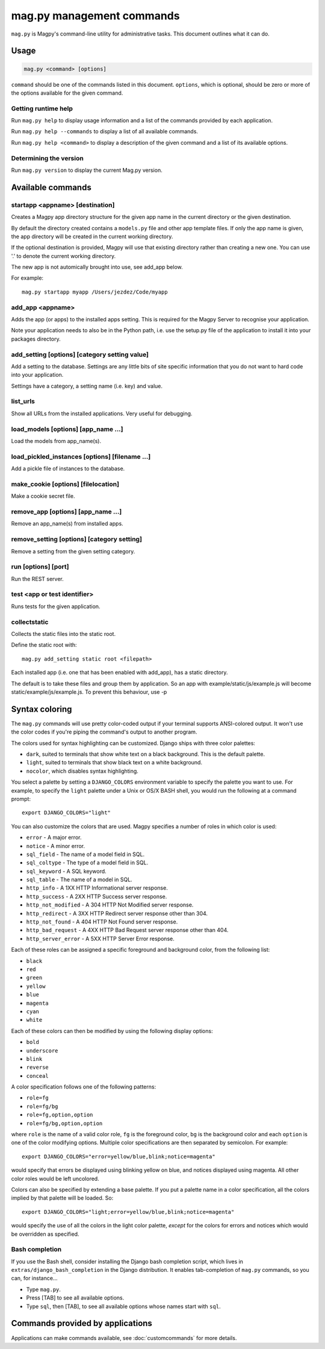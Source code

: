 ==========================
mag.py management commands
==========================

``mag.py`` is Magpy's command-line utility for administrative tasks.
This document outlines what it can do.


Usage
=====

.. code-block:: bash

    mag.py <command> [options]

``command`` should be one of the commands listed in this document.
``options``, which is optional, should be zero or more of the options available
for the given command.

Getting runtime help
--------------------

Run ``mag.py help`` to display usage information and a list of the
commands provided by each application.

Run ``mag.py help --commands`` to display a list of all available
commands.

Run ``mag.py help <command>`` to display a description of the given
command and a list of its available options.

Determining the version
-----------------------

Run ``mag.py version`` to display the current Mag.py version.

Available commands
==================

startapp <appname> [destination]
--------------------------------

Creates a Magpy app directory structure for the given app name in the current
directory or the given destination.

By default the directory created contains a ``models.py`` file and other app
template files. If only the app name is given, the app directory will be created in the current working
directory.

If the optional destination is provided, Magpy will use that existing
directory rather than creating a new one. You can use '.' to denote the current
working directory.

The new app is not automically brought into use, see add_app below.

For example::

    mag.py startapp myapp /Users/jezdez/Code/myapp

add_app <appname>
-----------------

Adds the app (or apps) to the installed apps setting. This is required for the Magpy Server to recognise your application.

Note your application needs to also be in the Python path, i.e. use the setup.py file of the application to install it into your packages directory.

add_setting [options] [category setting value]
----------------------------------------------

Add a setting to the database. Settings are any little bits of site specific information that you do not want to hard code into your application.  

Settings have a category, a setting name (i.e. key) and value.

list_urls
---------

Show all URLs from the installed applications. Very useful for debugging.

load_models [options] [app_name ...]
------------------------------------

Load the models from app_name(s).

load_pickled_instances [options] [filename ...]
------------------------------------------------------

Add a pickle file of instances to the database.

make_cookie [options] [filelocation]
------------------------------------

Make a cookie secret file.

remove_app [options] [app_name ...]
------------------------------------------

Remove an app_name(s) from installed apps.

remove_setting [options] [category setting]
--------------------------------------------------

Remove a setting from the given setting category.

run [options] [port]
--------------------

Run the REST server.

test <app or test identifier>
-----------------------------

Runs tests for the given application.

collectstatic
-------------

Collects the static files into the static root.

Define the static root with::

    mag.py add_setting static root <filepath>

Each installed app (i.e. one that has been enabled with add_app), has a static directory.

The default is to take these files and group them by application. So an app with example/static/js/example.js will become static/example/js/example.js. To prevent this behaviour, use -p

Syntax coloring
===============

The ``mag.py`` commands will use pretty
color-coded output if your terminal supports ANSI-colored output. It
won't use the color codes if you're piping the command's output to
another program.

The colors used for syntax highlighting can be customized. Django
ships with three color palettes:

* ``dark``, suited to terminals that show white text on a black
  background. This is the default palette.

* ``light``, suited to terminals that show black text on a white
  background.

* ``nocolor``, which disables syntax highlighting.

You select a palette by setting a ``DJANGO_COLORS`` environment
variable to specify the palette you want to use. For example, to
specify the ``light`` palette under a Unix or OS/X BASH shell, you
would run the following at a command prompt::

    export DJANGO_COLORS="light"

You can also customize the colors that are used. Magpy specifies a
number of roles in which color is used:

* ``error`` - A major error.
* ``notice`` - A minor error.
* ``sql_field`` - The name of a model field in SQL.
* ``sql_coltype`` - The type of a model field in SQL.
* ``sql_keyword`` - A SQL keyword.
* ``sql_table`` - The name of a model in SQL.
* ``http_info`` - A 1XX HTTP Informational server response.
* ``http_success`` - A 2XX HTTP Success server response.
* ``http_not_modified`` - A 304 HTTP Not Modified server response.
* ``http_redirect`` - A 3XX HTTP Redirect server response other than 304.
* ``http_not_found`` - A 404 HTTP Not Found server response.
* ``http_bad_request`` - A 4XX HTTP Bad Request server response other than 404.
* ``http_server_error`` - A 5XX HTTP Server Error response.

Each of these roles can be assigned a specific foreground and
background color, from the following list:

* ``black``
* ``red``
* ``green``
* ``yellow``
* ``blue``
* ``magenta``
* ``cyan``
* ``white``

Each of these colors can then be modified by using the following
display options:

* ``bold``
* ``underscore``
* ``blink``
* ``reverse``
* ``conceal``

A color specification follows one of the following patterns:

* ``role=fg``
* ``role=fg/bg``
* ``role=fg,option,option``
* ``role=fg/bg,option,option``

where ``role`` is the name of a valid color role, ``fg`` is the
foreground color, ``bg`` is the background color and each ``option``
is one of the color modifying options. Multiple color specifications
are then separated by semicolon. For example::

    export DJANGO_COLORS="error=yellow/blue,blink;notice=magenta"

would specify that errors be displayed using blinking yellow on blue,
and notices displayed using magenta. All other color roles would be
left uncolored.

Colors can also be specified by extending a base palette. If you put
a palette name in a color specification, all the colors implied by that
palette will be loaded. So::

    export DJANGO_COLORS="light;error=yellow/blue,blink;notice=magenta"

would specify the use of all the colors in the light color palette,
*except* for the colors for errors and notices which would be
overridden as specified.

Bash completion
---------------

If you use the Bash shell, consider installing the Django bash completion
script, which lives in ``extras/django_bash_completion`` in the Django
distribution. It enables tab-completion of ``mag.py`` commands, so you can, for instance...

* Type ``mag.py``.
* Press [TAB] to see all available options.
* Type ``sql``, then [TAB], to see all available options whose names start
  with ``sql``.

Commands provided by applications
=================================

Applications can make commands available, see :doc:`customcommands` for more details.
